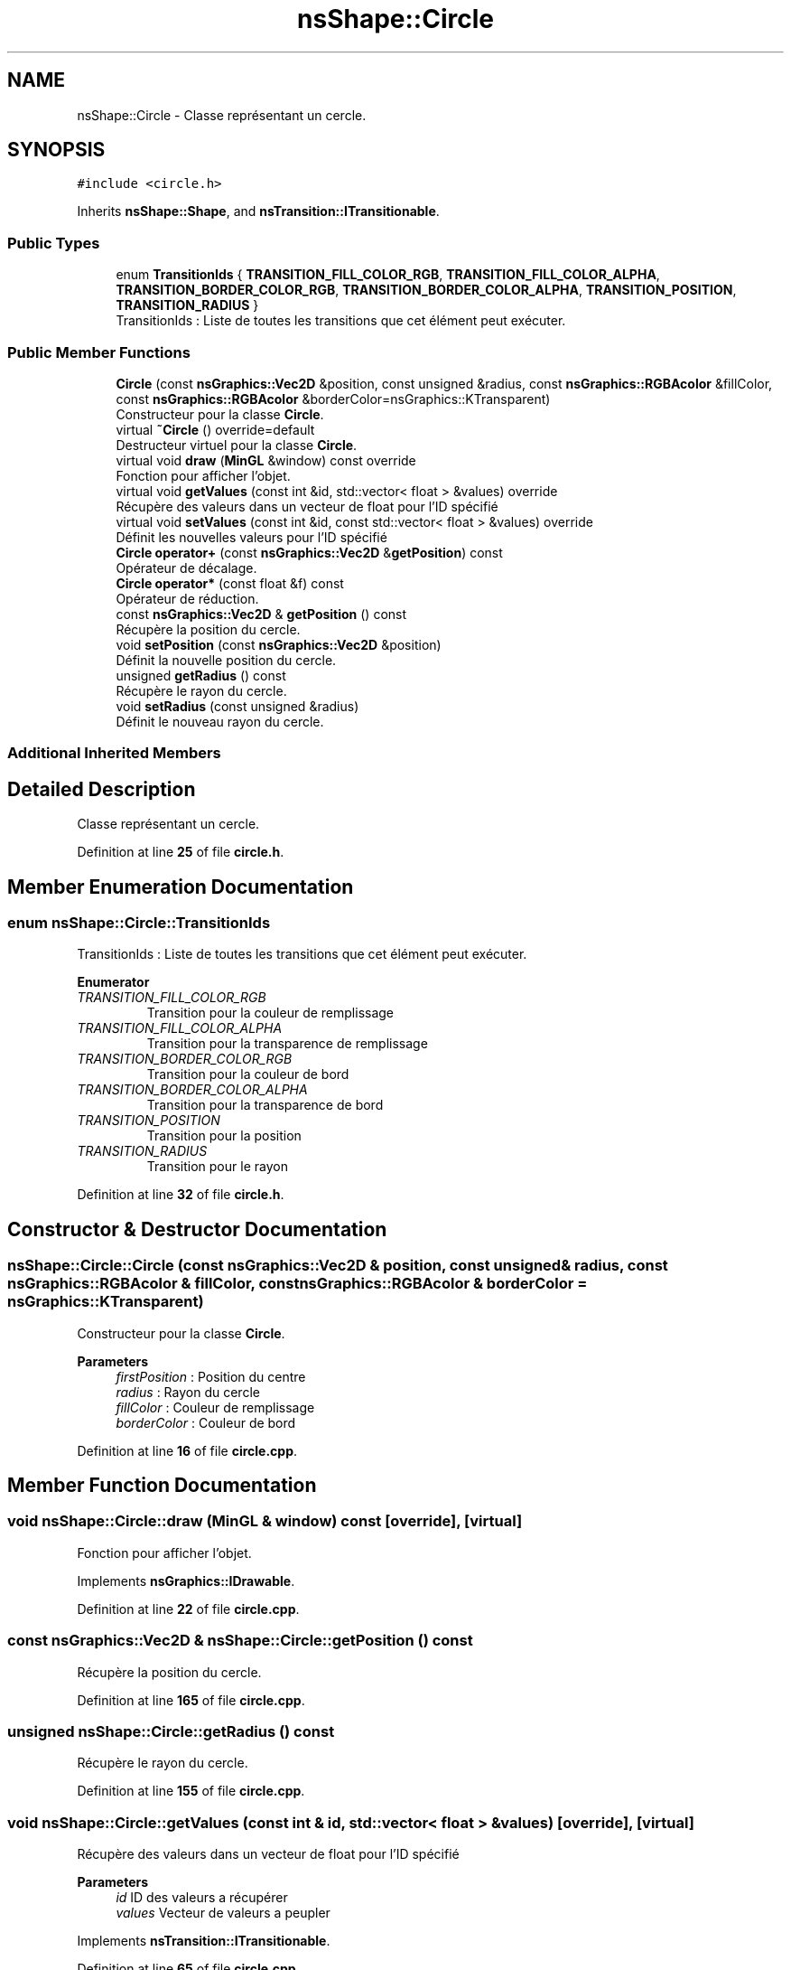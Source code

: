 .TH "nsShape::Circle" 3 "Fri Jan 10 2025" "SAE 1.01" \" -*- nroff -*-
.ad l
.nh
.SH NAME
nsShape::Circle \- Classe représentant un cercle\&.  

.SH SYNOPSIS
.br
.PP
.PP
\fC#include <circle\&.h>\fP
.PP
Inherits \fBnsShape::Shape\fP, and \fBnsTransition::ITransitionable\fP\&.
.SS "Public Types"

.in +1c
.ti -1c
.RI "enum \fBTransitionIds\fP { \fBTRANSITION_FILL_COLOR_RGB\fP, \fBTRANSITION_FILL_COLOR_ALPHA\fP, \fBTRANSITION_BORDER_COLOR_RGB\fP, \fBTRANSITION_BORDER_COLOR_ALPHA\fP, \fBTRANSITION_POSITION\fP, \fBTRANSITION_RADIUS\fP }"
.br
.RI "TransitionIds : Liste de toutes les transitions que cet élément peut exécuter\&. "
.in -1c
.SS "Public Member Functions"

.in +1c
.ti -1c
.RI "\fBCircle\fP (const \fBnsGraphics::Vec2D\fP &position, const unsigned &radius, const \fBnsGraphics::RGBAcolor\fP &fillColor, const \fBnsGraphics::RGBAcolor\fP &borderColor=nsGraphics::KTransparent)"
.br
.RI "Constructeur pour la classe \fBCircle\fP\&. "
.ti -1c
.RI "virtual \fB~Circle\fP () override=default"
.br
.RI "Destructeur virtuel pour la classe \fBCircle\fP\&. "
.ti -1c
.RI "virtual void \fBdraw\fP (\fBMinGL\fP &window) const override"
.br
.RI "Fonction pour afficher l'objet\&. "
.ti -1c
.RI "virtual void \fBgetValues\fP (const int &id, std::vector< float > &values) override"
.br
.RI "Récupère des valeurs dans un vecteur de float pour l'ID spécifié "
.ti -1c
.RI "virtual void \fBsetValues\fP (const int &id, const std::vector< float > &values) override"
.br
.RI "Définit les nouvelles valeurs pour l'ID spécifié "
.ti -1c
.RI "\fBCircle\fP \fBoperator+\fP (const \fBnsGraphics::Vec2D\fP &\fBgetPosition\fP) const"
.br
.RI "Opérateur de décalage\&. "
.ti -1c
.RI "\fBCircle\fP \fBoperator*\fP (const float &f) const"
.br
.RI "Opérateur de réduction\&. "
.ti -1c
.RI "const \fBnsGraphics::Vec2D\fP & \fBgetPosition\fP () const"
.br
.RI "Récupère la position du cercle\&. "
.ti -1c
.RI "void \fBsetPosition\fP (const \fBnsGraphics::Vec2D\fP &position)"
.br
.RI "Définit la nouvelle position du cercle\&. "
.ti -1c
.RI "unsigned \fBgetRadius\fP () const"
.br
.RI "Récupère le rayon du cercle\&. "
.ti -1c
.RI "void \fBsetRadius\fP (const unsigned &radius)"
.br
.RI "Définit le nouveau rayon du cercle\&. "
.in -1c
.SS "Additional Inherited Members"
.SH "Detailed Description"
.PP 
Classe représentant un cercle\&. 
.PP
Definition at line \fB25\fP of file \fBcircle\&.h\fP\&.
.SH "Member Enumeration Documentation"
.PP 
.SS "enum \fBnsShape::Circle::TransitionIds\fP"

.PP
TransitionIds : Liste de toutes les transitions que cet élément peut exécuter\&. 
.PP
\fBEnumerator\fP
.in +1c
.TP
\fB\fITRANSITION_FILL_COLOR_RGB \fP\fP
Transition pour la couleur de remplissage 
.TP
\fB\fITRANSITION_FILL_COLOR_ALPHA \fP\fP
Transition pour la transparence de remplissage 
.TP
\fB\fITRANSITION_BORDER_COLOR_RGB \fP\fP
Transition pour la couleur de bord 
.TP
\fB\fITRANSITION_BORDER_COLOR_ALPHA \fP\fP
Transition pour la transparence de bord 
.TP
\fB\fITRANSITION_POSITION \fP\fP
Transition pour la position 
.TP
\fB\fITRANSITION_RADIUS \fP\fP
Transition pour le rayon 
.PP
Definition at line \fB32\fP of file \fBcircle\&.h\fP\&.
.SH "Constructor & Destructor Documentation"
.PP 
.SS "nsShape::Circle::Circle (const \fBnsGraphics::Vec2D\fP & position, const unsigned & radius, const \fBnsGraphics::RGBAcolor\fP & fillColor, const \fBnsGraphics::RGBAcolor\fP & borderColor = \fCnsGraphics::KTransparent\fP)"

.PP
Constructeur pour la classe \fBCircle\fP\&. 
.PP
\fBParameters\fP
.RS 4
\fIfirstPosition\fP : Position du centre 
.br
\fIradius\fP : Rayon du cercle 
.br
\fIfillColor\fP : Couleur de remplissage 
.br
\fIborderColor\fP : Couleur de bord 
.RE
.PP

.PP
Definition at line \fB16\fP of file \fBcircle\&.cpp\fP\&.
.SH "Member Function Documentation"
.PP 
.SS "void nsShape::Circle::draw (\fBMinGL\fP & window) const\fC [override]\fP, \fC [virtual]\fP"

.PP
Fonction pour afficher l'objet\&. 
.PP
Implements \fBnsGraphics::IDrawable\fP\&.
.PP
Definition at line \fB22\fP of file \fBcircle\&.cpp\fP\&.
.SS "const \fBnsGraphics::Vec2D\fP & nsShape::Circle::getPosition () const"

.PP
Récupère la position du cercle\&. 
.PP
Definition at line \fB165\fP of file \fBcircle\&.cpp\fP\&.
.SS "unsigned nsShape::Circle::getRadius () const"

.PP
Récupère le rayon du cercle\&. 
.PP
Definition at line \fB155\fP of file \fBcircle\&.cpp\fP\&.
.SS "void nsShape::Circle::getValues (const int & id, std::vector< float > & values)\fC [override]\fP, \fC [virtual]\fP"

.PP
Récupère des valeurs dans un vecteur de float pour l'ID spécifié 
.PP
\fBParameters\fP
.RS 4
\fIid\fP ID des valeurs a récupérer 
.br
\fIvalues\fP Vecteur de valeurs a peupler 
.RE
.PP

.PP
Implements \fBnsTransition::ITransitionable\fP\&.
.PP
Definition at line \fB65\fP of file \fBcircle\&.cpp\fP\&.
.SS "\fBCircle\fP nsShape::Circle::operator* (const float & f) const"

.PP
Opérateur de réduction\&. 
.PP
\fBParameters\fP
.RS 4
\fIf\fP : Nombre avec lequel multiplier la position actuelle 
.RE
.PP

.PP
Definition at line \fB150\fP of file \fBcircle\&.cpp\fP\&.
.SS "\fBCircle\fP nsShape::Circle::operator+ (const \fBnsGraphics::Vec2D\fP & position) const"

.PP
Opérateur de décalage\&. 
.PP
\fBParameters\fP
.RS 4
\fIposition\fP : Position a additionner 
.RE
.PP

.PP
Definition at line \fB145\fP of file \fBcircle\&.cpp\fP\&.
.SS "void nsShape::Circle::setPosition (const \fBnsGraphics::Vec2D\fP & position)"

.PP
Définit la nouvelle position du cercle\&. 
.PP
\fBParameters\fP
.RS 4
\fIposition\fP : Nouvelle position 
.RE
.PP

.PP
Definition at line \fB170\fP of file \fBcircle\&.cpp\fP\&.
.SS "void nsShape::Circle::setRadius (const unsigned & radius)"

.PP
Définit le nouveau rayon du cercle\&. 
.PP
\fBParameters\fP
.RS 4
\fIradius\fP : Nouveau rayon 
.RE
.PP

.PP
Definition at line \fB160\fP of file \fBcircle\&.cpp\fP\&.
.SS "void nsShape::Circle::setValues (const int & id, const std::vector< float > & values)\fC [override]\fP, \fC [virtual]\fP"

.PP
Définit les nouvelles valeurs pour l'ID spécifié 
.PP
\fBParameters\fP
.RS 4
\fIid\fP ID des valeurs a définir 
.br
\fIvalues\fP Vecteur des nouvelles valeurs a appliquer 
.RE
.PP

.PP
Implements \fBnsTransition::ITransitionable\fP\&.
.PP
Definition at line \fB105\fP of file \fBcircle\&.cpp\fP\&.

.SH "Author"
.PP 
Generated automatically by Doxygen for SAE 1\&.01 from the source code\&.
